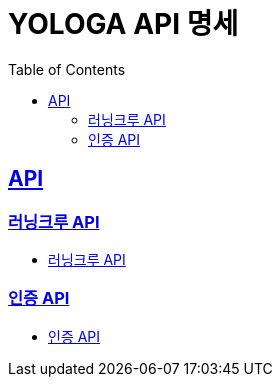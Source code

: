 = YOLOGA API 명세
:doctype: book
:icons: font
:source-highlighter: highlightjs
:toc: left
:toclevels: 3
:sectlinks:

== API
=== 러닝크루 API
* link:running-crew.html[러닝크루 API, window=_blank]

=== 인증 API
* http://54.180.137.18:8080/docs/auth.html[인증 API, window=_blank]
